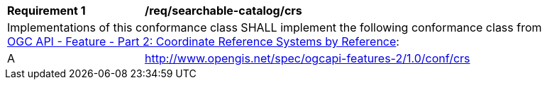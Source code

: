 [[req_searchable-catalog_crs]]
[width="90%",cols="2,6a"]
|===
^|*Requirement {counter:req-id}* |*/req/searchable-catalog/crs*
2+|Implementations of this conformance class SHALL implement the following conformance class from http://docs.opengeospatial.org/is/18-058/18-058.html[OGC API - Feature - Part 2: Coordinate Reference Systems by Reference]:
^|A |http://www.opengis.net/spec/ogcapi-features-2/1.0/conf/crs
|===

